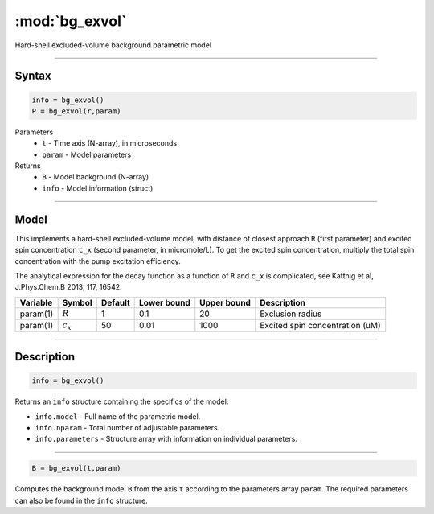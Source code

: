 .. highlight:: matlab
.. _bg_exvol:

***********************
:mod:`bg_exvol`
***********************

Hard-shell excluded-volume background parametric model

-----------------------------


Syntax
=========================================

.. code-block:: matlab

        info = bg_exvol()
        P = bg_exvol(r,param)

Parameters
    *   ``t`` - Time axis (N-array), in microseconds
    *   ``param`` - Model parameters
Returns
    *   ``B`` - Model background (N-array)
    *   ``info`` - Model information (struct)


-----------------------------

Model
=========================================

This implements a hard-shell excluded-volume model, with distance of closest approach ``R`` (first parameter) and excited spin concentration ``c_x`` (second parameter, in micromole/L). To get the excited spin concentration, multiply the total spin concentration with the pump excitation efficiency.

The analytical expression for the decay function as a function of ``R`` and ``c_x`` is complicated, see Kattnig et al, J.Phys.Chem.B 2013, 117, 16542.

========== =================== ========= ============= ============= ================================================
 Variable   Symbol              Default   Lower bound   Upper bound      Description
========== =================== ========= ============= ============= ================================================
param(1)    :math:`R`              1          0.1            20           Exclusion radius
param(1)    :math:`c_x`            50         0.01          1000          Excited spin concentration (uM)
========== =================== ========= ============= ============= ================================================

-----------------------------


Description
=========================================

.. code-block:: matlab

        info = bg_exvol()

Returns an ``info`` structure containing the specifics of the model:

* ``info.model`` -  Full name of the parametric model.
* ``info.nparam`` -  Total number of adjustable parameters.
* ``info.parameters`` - Structure array with information on individual parameters.

-----------------------------


.. code-block:: matlab

    B = bg_exvol(t,param)

Computes the background model ``B`` from the axis ``t`` according to the parameters array ``param``. The required parameters can also be found in the ``info`` structure.

